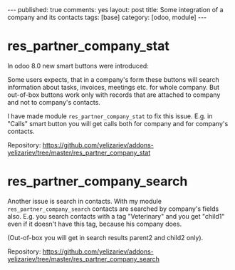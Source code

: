 #+STARTUP: showall indent nolatexpreview
#+OPTIONS: ^:nil toc:nil num:nil
#+BEGIN_HTML
---
published: true
comments: yes
layout: post
title: Some integration of a company and its contacts
tags: [base]
category: [odoo, module]
---
#+END_HTML
* res_partner_company_stat 
In odoo 8.0 new smart buttons were introduced:
#+BEGIN_HTML
<img class="rounded shadow border" src="/images/odoo/module/res_partner_company.png"/>
#+END_HTML

Some users expects, that in a company's form these buttons will search
information about tasks, invoices, meetings etc. for whole company. 
But out-of-box buttons work only with records that are attached to
company and not to company's contacts.

I have made module =res_partner_company_stat= to fix this issue.
E.g. in "Calls" smart button you will get calls both for company and for
company's contacts.

Repository: https://github.com/yelizariev/addons-yelizariev/tree/master/res_partner_company_stat

* res_partner_company_search 
Another issue is search in contacts. With my module =res_partner_company_search= contacts are searched by company's fields also. E.g.  you search contacts with a tag "Veterinary" and you get "child1" even if it doesn't have this tag, because his company does.
#+BEGIN_HTML
<img class="rounded shadow border" src="/images/odoo/module/res_partner_company2.png"/>
#+END_HTML

(Out-of-box you will get in search results parent2 and child2 only).


Repository: https://github.com/yelizariev/addons-yelizariev/tree/master/res_partner_company_search

